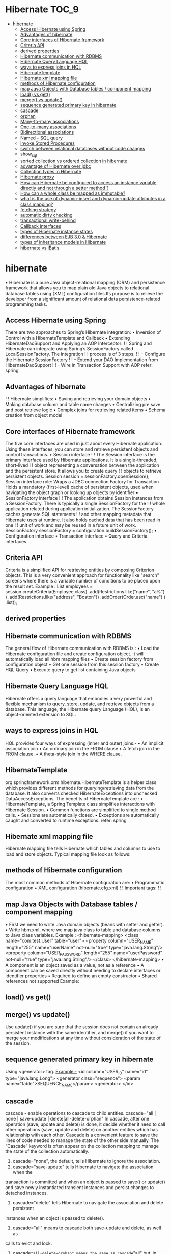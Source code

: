 * Hibernate                                                           :TOC_9:
- [[#hibernate][hibernate]]
  - [[#access-hibernate-using-spring][Access Hibernate using Spring]]
  - [[#advantages-of-hibernate][Advantages of hibernate]]
  - [[#core-interfaces-of-hibernate-framework][Core interfaces of Hibernate framework]]
  - [[#criteria-api][Criteria API]]
  - [[#derived-properties][derived properties]]
  - [[#hibernate-communication-with-rdbms][Hibernate communication with RDBMS]]
  - [[#hibernate-query-language-hql][Hibernate Query Language HQL]]
  - [[#ways-to-express-joins-in-hql][ways to express joins in HQL]]
  - [[#hibernatetemplate][HibernateTemplate]]
  - [[#hibernate-xml-mapping-file][Hibernate xml mapping file]]
  - [[#methods-of-hibernate-configuration][methods of Hibernate configuration]]
  - [[#map-java-objects-with-database-tables--component-mapping][map Java Objects with Database tables / component mapping]]
  - [[#load-vs-get][load() vs get()]]
  - [[#merge-vs-update][merge() vs update()]]
  - [[#sequence-generated-primary-key-in-hibernate][sequence generated primary key in hibernate]]
  - [[#cascade][cascade]]
  - [[#orphan][orphan]]
  - [[#many-to-many-associations][Many-to-many associations]]
  - [[#one-to-many-associations][One-to-many associations]]
  - [[#bidirectional-associations][Bidirectional associations]]
  - [[#named--sql-query][Named – SQL query]]
  - [[#invoke-stored-procedures][invoke Stored Procedures]]
  - [[#switch-between-relational-databases-without-code-changes][switch between relational databases without code changes]]
  - [[#show_sql][show_sql]]
  - [[#sorted-collection-vs-ordered-collection-in-hibernate][sorted collection vs ordered collection in hibernate]]
  - [[#advantage-of-hibernate-over-jdbc][advantage of Hibernate over jdbc]]
  - [[#collection-types-in-hibernate][Collection types in Hibernate]]
  - [[#hibernate-proxy][Hibernate proxy]]
  - [[#how-can-hibernate-be-configured-to-access-an-instance-variable-directly-and-not-through-a-setter-method-][How can Hibernate be configured to access an instance variable directly and not through a setter method ?]]
  - [[#how-can-a-whole-class-be-mapped-as-immutable][How can a whole class be mapped as immutable?]]
  - [[#what-is-the-use-of-dynamic-insert-and-dynamic-update-attributes-in-a-class-mapping][what is the use of dynamic-insert and dynamic-update attributes in a class mapping?]]
  - [[#fetching-strategy][fetching strategy]]
  - [[#automatic-dirty-checking][automatic dirty checking]]
  - [[#transactional-write-behind][transactional write-behind]]
  - [[#callback-interfaces][Callback interfaces]]
  - [[#types-of-hibernate-instance-states][types of Hibernate instance states]]
  - [[#differences-between-ejb-30--hibernate][differences between EJB 3.0 & Hibernate]]
  - [[#types-of-inheritance-models-in-hibernate][types of inheritance models in Hibernate]]
  - [[#hibernate-vs-ibatis][hibernate vs iBatis]]

* hibernate
• Hibernate is a pure Java object-relational mapping (ORM) and persistence framework that allows you to map plain old
Java objects to relational database tables using (XML) configuration files.Its purpose is to relieve the developer from a
significant amount of relational data persistence-related programming tasks.
** Access Hibernate using Spring
There are two approaches to Spring’s Hibernate integration:
• Inversion of Control with a HibernateTemplate and Callback
• Extending HibernateDaoSupport and Applying an AOP Interceptor:
! ! Spring and Hibernate can integrate using Spring’s SessionFactory called LocalSessionFactory. The integration
! ! process is of 3 steps.
! ! -- Configure the Hibernate SessionFactory
! ! -- Extend your DAO Implementation from HibernateDaoSupport
! ! -- Wire in Transaction Support with AOP
refer: spring
** Advantages of hibernate
! ! Hibernate simplifies:
• Saving and retrieving your domain objects
• Making database column and table name changes
• Centralizing pre save and post retrieve logic
• Complex joins for retrieving related items
• Schema creation from object model
** Core interfaces of Hibernate framework
The five core interfaces are used in just about every Hibernate application. Using these interfaces, you can store and
retrieve persistent objects and control transactions.
• Session interface
! ! The Session interface is the primary interface used by Hibernate applications. It is a single-threaded, short-lived
! ! object representing a conversation between the application and the persistent store. It allows you to create query
! ! objects to retrieve persistent objects.
 Session session = sessionFactory.openSession();
Session interface role:
Wraps a JDBC connection
Factory for Transaction
Holds a mandatory (first-level) cache of persistent objects, used when navigating the object graph or looking
up objects by identifier
• SessionFactory interface
! ! The application obtains Session instances from a SessionFactory. There is typically a single SessionFactory for the
! ! whole application related during application initialization. The SessionFactory caches generate SQL statements
! ! and other mapping metadata that Hibernate uses at runtime. It also holds cached data that has been read in one
! ! unit of work and may be reused in a future unit of work.
 SessionFactory sessionFactory = configuration.buildSessionFactory();
• Configuration interface
• Transaction interface
• Query and Criteria interfaces
** Criteria API
Criteria is a simplified API for retrieving entities by composing Criterion objects. This is a very convenient approach for
functionality like "search" screens where there is a variable number of conditions to be placed upon the result set.
Example :
List employees = session.createCriteria(Employee.class)
 .add(Restrictions.like("name", "a%") )
 .add(Restrictions.like("address", "Boston"))
 .addOrder(Order.asc("name") )
 .list();
** derived properties
** Hibernate communication with RDBMS
The general flow of Hibernate communication with RDBMS is :
• Load the Hibernate configuration file and create configuration object. It will automatically load all hbm mapping files
• Create session factory from configuration object
• Get one session from this session factory
• Create HQL Query
• Execute query to get list containing Java objects
** Hibernate Query Language HQL
Hibernate offers a query language that embodies a very powerful and flexible mechanism to query, store, update, and
retrieve objects from a database. This language, the Hibernate query Language (HQL), is an object-oriented extension to
SQL.
** ways to express joins in HQL
HQL provides four ways of expressing (inner and outer) joins:-
• An implicit association join
• An ordinary join in the FROM clause
• A fetch join in the FROM clause.
• A theta-style join in the WHERE clause.
** HibernateTemplate
org.springframework.orm.hibernate.HibernateTemplate is a helper class which provides different methods
for querying/retrieving data from the database. It also converts checked HibernateExceptions into unchecked
DataAccessExceptions.
The benefits of HibernateTemplate are :
• HibernateTemplate, a Spring Template class simplifies interactions with Hibernate Session.
• Common functions are simplified to single method calls.
• Sessions are automatically closed.
• Exceptions are automatically caught and converted to runtime exceptions.
refer: spring
** Hibernate xml mapping file
Hibernate mapping file tells Hibernate which tables and columns to use to load and store objects. Typical mapping
file look as follows:
** methods of Hibernate configuration
The most common methods of Hibernate configuration are:
• Programmatic configuration
• XML configuration (hibernate.cfg.xml)
! ! Important tags:
! !
** map Java Objects with Database tables / component mapping
• First we need to write Java domain objects (beans with setter and getter).
• Write hbm.xml, where we map java class to table and database columns to Java class variables.
Example :
<hibernate-mapping>
 <class name="com.test.User" table="user">
 <property column="USER_NAME" length="255"
 name="userName" not-null="true" type="java.lang.String"/>
 <property column="USER_PASSWORD" length="255"
 name="userPassword" not-null="true" type="java.lang.String"/>
</class>
</hibernate-mapping>
• A component is an object saved as a value, not as a reference
• A component can be saved directly without needing to declare interfaces or identifier properties
• Required to define an empty constructor
• Shared references not supported
Example:
** load() vs get()
** merge() vs update()
Use update() if you are sure that the session does not contain an already persistent instance with the same identifier, and
merge() if you want to merge your modifications at any time without consideration of the state of the session.
** sequence generated primary key in hibernate
Using <generator> tag.
Example:-
<id column="USER_ID" name="id" type="java.lang.Long">
 <generator class="sequence">
 <param name="table">SEQUENCE_NAME</param>
 <generator>
</id>
** cascade
cascade - enable operations to cascade to child entities.
cascade="all | none | save-update | delete|all-delete-orphan"
In cascade, after one operation (save, update and delete) is done, it decide whether it need to call other operations (save,
update and delete) on another entities which has relationship with each other.
Cascade is a convenient feature to save the lines of code needed to manage the state of the other side manually.
The “Cascade” keyword is often appear on the collection mapping to manage the state of the collection automatically.
1) cascade="none", the default, tells Hibernate to ignore the association.
2) cascade="save-update" tells Hibernate to navigate the association when the
transaction is committed and when an object is passed to save() or
update() and save newly instantiated transient instances and persist changes to
detached instances.
3) cascade="delete" tells Hibernate to navigate the association and delete persistent
instances when an object is passed to delete().
4) cascade="all" means to cascade both save-update and delete, as well as
calls to evict and lock.
5) cascade="all-delete-orphan" means the same as cascade="all" but, in addition,
Hibernate deletes any persistent entity instance that has been removed
(dereferenced) from the association (for example, from a collection).
6) cascade="delete-orphan" Hibernate will delete any persistent entity
instance that has been removed (dereferenced) from the association (for example, from a collection).
** orphan
I have a one-to-one relationship between two entities, say user and address. I am using a unique foreign
key mapping like this:
In User:
<many-to-one name="address" class="Address" column="AddressId" unique="true" cascade="all-deleteorphan" />
In Address:
<one-to-one name="user" class="User" property-ref="address" />
When I set user.Address to null and save the user, I would have thought that the address would be deleted
from the system, but the generated sql just updates User setting its AddressId column to null.
In Hibernate In Action page 133 it says:
"all-delete-orphan [...] deletes any persistent entity instance that has been removed (derefenced) from
the association ..."
I solved the problem by directly deleting the address as well as setting user.address to null but ...
1. Why do I need to directly delete the address?
2. Is there a mapping setting I'm missing? or
3. Is this a bug (as I think that it's not the expected behavior)?
The ref docs section 5.1.10 says "Note that single valued associations (many-to-one and one-to-one
associations) do not support orphan delete." This is the expected behaviour.
inverse
inverse - mark this collection as the "inverse" end of a bidirectional association.
inverse="true|false"
Essentially "inverse" indicates which end of a relationship should be ignored.
This is used to decide which side is the relationship owner to manage the relationship (insert or update of the foreign key
column).
In short, the “inverse” decides which side will update the foreign key, while “cascade” decides what the follow by operation
should execute. Both are look quite similar in relationship, but totally two different things.
It's much simpler: If you map the same foreign key column twice, you need to "disable" one side by making it inverse.
Which side varies.
If I have a one-to-many with a persistent List or Map, I'd make that side inverse="false" and the many-to-one should be
disabled for updating/insertion with insert="false" and update="false".
If I have one-to-many with a persistent Set, I'd make that side inverse="true" and let the many-to-one update/insert the
foreign key column.
If I have a many-to-many with a persistent Set on both sides, I can pick which side is "disabled", no difference.
If I have a many-to-many with a persistent List or Map on one of the sides, I need to enable that side and disable the
other side (otherwise the index/map key of that list or map isn't stored.)
That's it.
Any collection of values or many-to-many associations requires a dedicated collection table with a foreign key
column or columns, collection element column or columns, and possibly an index column or columns.
For a collection of values use the <element> tag. For example:
<element
 column="column_name"
 formula="any SQL expression"
 type="typename"
 length="L"
 precision="P"
 scale="S"
 not-null="true|false"
 unique="true|false"
 node="element-name"
/>
** Many-to-many associations
A many-to-many association is specified using the <many-to-many> element.
<many-to-many
 column="column_name"
 formula="any SQL expression"
 class="ClassName"
 fetch="select|join"
 unique="true|false"
 not-found="ignore|exception"
 entity-name="EntityName"
 property-ref="propertyNameFromAssociatedClass"
 node="element-name"
 embed-xml="true|false"
 />
column (optional): the name of the element foreign key column.
formula (optional): an SQL formula used to evaluate the element foreign key value.
class (required): the name of the associated class.
fetch (optional - defaults to join): enables outer-join or sequential select fetching for this association. This is a
special case; for full eager fetching in a single SELECT of an entity and its many-to-many relationships to
other entities, you would enable join fetching,not only of the collection itself, but also with this attribute on
the <many-to-many> nested element.
unique (optional): enables the DDL generation of a unique constraint for the foreign-key column. This makes
the association multiplicity efectively one-to-many.
not-found (optional - defaults to exception): specifies how foreign keys that reference missing rows will be
handled: ignore will treat a missing row as a null association.
entity-name (optional): the entity name of the associated class, as an alternative to class.
property-ref (optional): the name of a property of the associated class that is joined to this foreign key. If not
specified, the primary key of the associated class is used.
Here are some examples.
A set of strings:
<set name="names" table="person_names">
 <key column="person_id"/>
 <element column="person_name" type="string"/>
</set>
A bag containing integers with an iteration order determined by the order-by attribute:
<bag name="sizes"
 table="item_sizes"
 order-by="size asc">
 <key column="item_id"/>
 <element column="size" type="integer"/>
</bag>
An array of entities, in this case, a many-to-many association:
<array name="addresses"
 table="PersonAddress"
 cascade="persist">
 <key column="personId"/>
 <list-index column="sortOrder"/>
 <many-to-many column="addressId" class="Address"/>
</array>
A map from string indices to dates:
<map name="holidays"
 table="holidays"
 schema="dbo"
 order-by="hol_name asc">
 <key column="id"/>
 <map-key column="hol_name" type="string"/>
 <element column="hol_date" type="date"/>
</map>
** One-to-many associations
A one-to-many association links the tables of two classes via a foreign key with no intervening collection
table. This mapping loses certain semantics of normal Java collections:
◦ An instance of the contained entity class cannot belong to more than one instance of the collection.
◦ An instance of the contained entity class cannot appear at more than one value of the collection index.
An association from Product to Part requires the existence of a foreign key column and possibly an index
column to the Part table. A <one-to-many> tag indicates that this is a one-to-many association.
<one-to-many
 class="ClassName"
 not-found="ignore|exception"
 entity-name="EntityName"
 node="element-name"
 embed-xml="true|false"
 />
class (required): the name of the associated class.
not-found (optional - defaults to exception): specifies how cached identifiers that reference missing rows will
be handled. ignore will treat a missing row as a null association.
entity-name (optional): the entity name of the associated class, as an alternative to class.
The <one-to-many> element does not need to declare any columns. Nor is it necessary to specify the table
name anywhere.
The following example shows a map of Part entities by name, where partName is a persistent property of Part.
Notice the use of a formula-based index:
<map name="parts"
 cascade="all">
 <key column="productId" not-null="true"/>
 <map-key formula="partName"/>
 <one-to-many class="Part"/>
</map>
** Bidirectional associations
A bidirectional association allows navigation from both "ends" of the association. Two kinds of bidirectional
association are supported:
one-to-many
set or bag valued at one end and single-valued at the other
many-to-many
set or bag valued at both ends
You can specify a bidirectional many-to-many association by mapping two many-to-many associations to the
same database table and declaring one end as inverse. You cannot select an indexed collection.
Here is an example of a bidirectional many-to-many association that illustrates how each category can have
many items and each item can be in many categories:
<class name="Category">
 <id name="id" column="CATEGORY_ID"/>
 ...
 <bag name="items" table="CATEGORY_ITEM">
 <key column="CATEGORY_ID"/>
 <many-to-many class="Item" column="ITEM_ID"/>
 </bag>
</class>
<class name="Item">
 <id name="id" column="ITEM_ID"/>
 ...
 <!-- inverse end -->
 <bag name="categories" table="CATEGORY_ITEM" inverse="true">
 <key column="ITEM_ID"/>
 <many-to-many class="Category" column="CATEGORY_ID"/>
 </bag>
</class>
Changes made only to the inverse end of the association are not persisted. This means that Hibernate has two
representations in memory for every bidirectional association: one link from A to B and another link from B to
A. This is easier to understand if you think about the Java object model and how a many-to-many relationship
in Javais created:
category.getItems().add(item); // The category now "knows" about the relationship
item.getCategories().add(category); // The item now "knows" about the relationship
session.persist(item); // The relationship won't be saved!
session.persist(category); // The relationship will be saved
The non-inverse side is used to save the in-memory representation to the database.
You can define a bidirectional one-to-many association by mapping a one-to-many association to the same
table column(s) as a many-to-one association and declaring the many-valued end inverse="true".
<class name="Parent">
 <id name="id" column="parent_id"/>
 ....
 <set name="children" inverse="true">
 <key column="parent_id"/>
 <one-to-many class="Child"/>
 </set>
</class>
<class name="Child">
 <id name="id" column="child_id"/>
 ....
 <many-to-one name="parent"
 class="Parent"
 column="parent_id"
 not-null="true"/>
</class>
Mapping one end of an association with inverse="true" does not afect the operation of cascades as these are
orthogonal concepts.
** Named – SQL query
Named SQL queries are defined in the mapping xml document and called wherever required.
Example:
<sql-query name = "empdetails">
 <return alias="emp" class="com.test.Employee"/>
 SELECT emp.EMP_ID AS {emp.empid},
 emp.EMP_ADDRESS AS {emp.address},
 emp.EMP_NAME AS {emp.name}
 FROM Employee EMP WHERE emp.NAME LIKE :name
</sql-query>
Invoke Named Query :
List people = session.getNamedQuery("empdetails")
 .setString("TomBrady", name)
 .setMaxResults(50)
 .list();
** invoke Stored Procedures
<sql-query name="selectAllEmployees_SP" callable="true">
 <return alias="emp" class="employee">
 <return-property name="empid" column="EMP_ID"/>
 <return-property name="name" column="EMP_NAME"/>
 <return-property name="address" column="EMP_ADDRESS"/>
 { ? = call selectAllEmployees() }
 </return>
</sql-query>
refer: stored procedures
** switch between relational databases without code changes
Using Hibernate SQL Dialects , we can switch databases. Hibernate will generate appropriate hql queries based on the
dialect defined.
** show_sql
If you want to see the Hibernate generated SQL statements on console, what should we do?
In Hibernate configuration file set as follows:
<property name="show_sql">true</property>
** sorted collection vs ordered collection in hibernate
** advantage of Hibernate over jdbc
** Collection types in Hibernate
• Bag
• Set
• List
• Array
• Map
** Hibernate proxy
The proxy attribute enables lazy initialization of persistent instances of the class. Hibernate will initially return CGLIB
proxies which implement the named interface. The actual persistent object will be loaded when a method of the proxy is
invoked.
** How can Hibernate be configured to access an instance variable directly and not through a setter method ?
By mapping the property with access="field" in Hibernate metadata. This forces hibernate to bypass the setter method
and access the instance variable directly while initializing a newly loaded object.
** How can a whole class be mapped as immutable?
Mark the class as mutable="false" (Default is true),. This specifies that instances of the class are (not) mutable. Immutable
classes, may not be updated or deleted by the application.
** what is the use of dynamic-insert and dynamic-update attributes in a class mapping?
** fetching strategy
A fetching strategy is the strategy Hibernate will use for retrieving associated objects if the application needs to navigate
the association. Fetch strategies may be declared in the O/R mapping metadata, or over-ridden by a particular HQL or
Criteria query.
** automatic dirty checking
Automatic dirty checking is a feature that saves us the effort of explicitly asking Hibernate to update the database when
we modify the state of an object inside a transaction.
Persistent Object Updates and Automatic Dirty Checking
Hibernate monitors all Persistent objects (i.e. the persistent context). At the end of a unit of work, it knows which
objects have been modified. It then calls update statements on all updated objects. This process of monitoring and
updating only objects that have changed is called automatic dirty checking. As opposed to updating all Persistent objects
at the end of each work, automatic dirty checking can offer significant performance savings.
While a session remains open, if a Persistent object is modified, its data is kept synchronized with the database. The
data will be synchronized (but not committed) when session.flush() is called. It will be synchronized and committed
when the transaction is committed. It may be synchronized at other points. For example, before Hibernate
performs some queries of the database.
For example, in the code below a change to a BallPlayer object during a session does not require any special method
call to persist the change.
Session session = sessionFactory.openSession();
Transaction transaction = session.beginTransaction();
BallPlayer p = (BallPlayer)session.get(BallPlayer.class, 1L);
p.setNickname("Bambino");
transaction.commit(); //new nickname is synch’ed and committed here
session.close();
Hibernate knows and tracks the Persistent object and its state change. Merely committing the transaction will cause
the new data to be synchronized to the database with an update statement.
Update Player set name=?, nickname=?, date_of_birth=?,
city_of_birth=?, uniform_number=? Where id=?
** transactional write-behind
Hibernate uses a sophisticated algorithm to determine an efficient ordering that avoids database foreign key constraint
violations but is still sufficiently predictable to the user. This feature is called transactional write-behind.
** Callback interfaces
Callback interfaces allow the application to receive a notification when something interesting happens to an object—for
example, when an object is loaded, saved, or deleted. Hibernate applications don't need to implement these callbacks,
but they're useful for implementing certain kinds of generic functionality.
** types of Hibernate instance states
Three types of instance states:
• Transient -The instance is not associated with any persistence context
• Persistent -The instance is associated with a persistence context
• Detached -The instance was associated with a persistence context which has been closed – currently not
associated
** differences between EJB 3.0 & Hibernate
** types of inheritance models in Hibernate
** hibernate vs iBatis
Hibernate works well when you control the data model, iBATIS works well when you need to integrate with an existing
database. Using iBATIS, there isn't a whole lot of magic, and you get full control over the SQL - which would likely be
easier to understand.
if you design your application starting from an object model, the database platform is a moving target, you have a complex
object model with lots of different queries to perform, Hibernate is your choice.
On the contrary, if you think relational and the application is a by-product of the database design, then iBatis should be
better.
ibatis:
-Simpler
-faster development time
-flixable
-Much smaller in package size
hibernate:
-generate SQL for you which means you don't spend time on SQL
-provide much more advance cache
-scalable
consider a scenario where Hibernate work great for initial model. Now Suddenly if you are using stored procedures, well
we can do it in Hibernate but its little difficult; ok we map those, all of sudden we got some reporting type of queries, those
don’t have keys have group bys; with some difficulty here we can use name queries and stuff like that, but now starts
getting more complicated, we have complex joins, yes you can do in hibernate, but we can’t do with average developer.
We have sql that just doesn’t work.
if am looking at an application that doesn’t work very well with an ORM, aside from these considerations of using stored
procedures, already using SQL, complex joins. In other words, Hibernate works very well if your data model is well in sync
with object model, because ORM solutions like Hibernate map object to tables. However, let’s suppose data model is not
in sync with object model, in this case you have do lot of additional coding and complexities are entering into your
application, start coming the beyond the benefits of ORM. So, again all of sudden you are noticing that the flow is gone;
our application is becoming very very complex and developers can’t maintain the code.
This is where the model starts breaking down. One size does not fit all. So this is where I like to use iBatis; as the
alternative solution for these type of situations, iBatis maps results sets to objects, so no need to care about table
structures. This works very well for stored procedures, works very well for reporting applications, etc,.
Now the question is , does it work well for simple CRUD applications? Well, it works because what we have to write is sql.
Then why not use Hibernate for that?
You can start see Some of the decision criteria that comes into play. So one of the other follow on questions that typically
get is , can I use both? That’s really interesting question! because the answer is sure.
But,such a thing will never ever exists is java persistence world. However we can kind of use both to create this little
hybrid. So think of this kind scenario, we have very large application where Hibernate is working very well for it, but we
have a reporting piece that just is a real nag , its query only , so we can do is, we can use iBatis to pull up the queries for
reporting piece and still use Hibernate for all the operational stuff and updates. This model actually works well, it doesn’t
break the transactional model, and it doesn’t affect any of the primary & secondary caches with a Hibernate. It’s a good
solution.
• Use iBatis if
◦ You want to create your own SQL's and are willing to maintain them
◦ your environment is driven by relational data model
◦ you have to work existing and complex schema's
• Use Hibernate if
◦ your environment is driven by object model and wants generates SQL automatically
The message is,
• One size does not fit all the java persistence and the important to know there are other solutions besides the
traditional ORMs, and that would be iBatis.
• Both the solutions work well, given their specific domain.
• Look for the opportunity where you can use both.
refer: Accessing Hibernate using Spring
